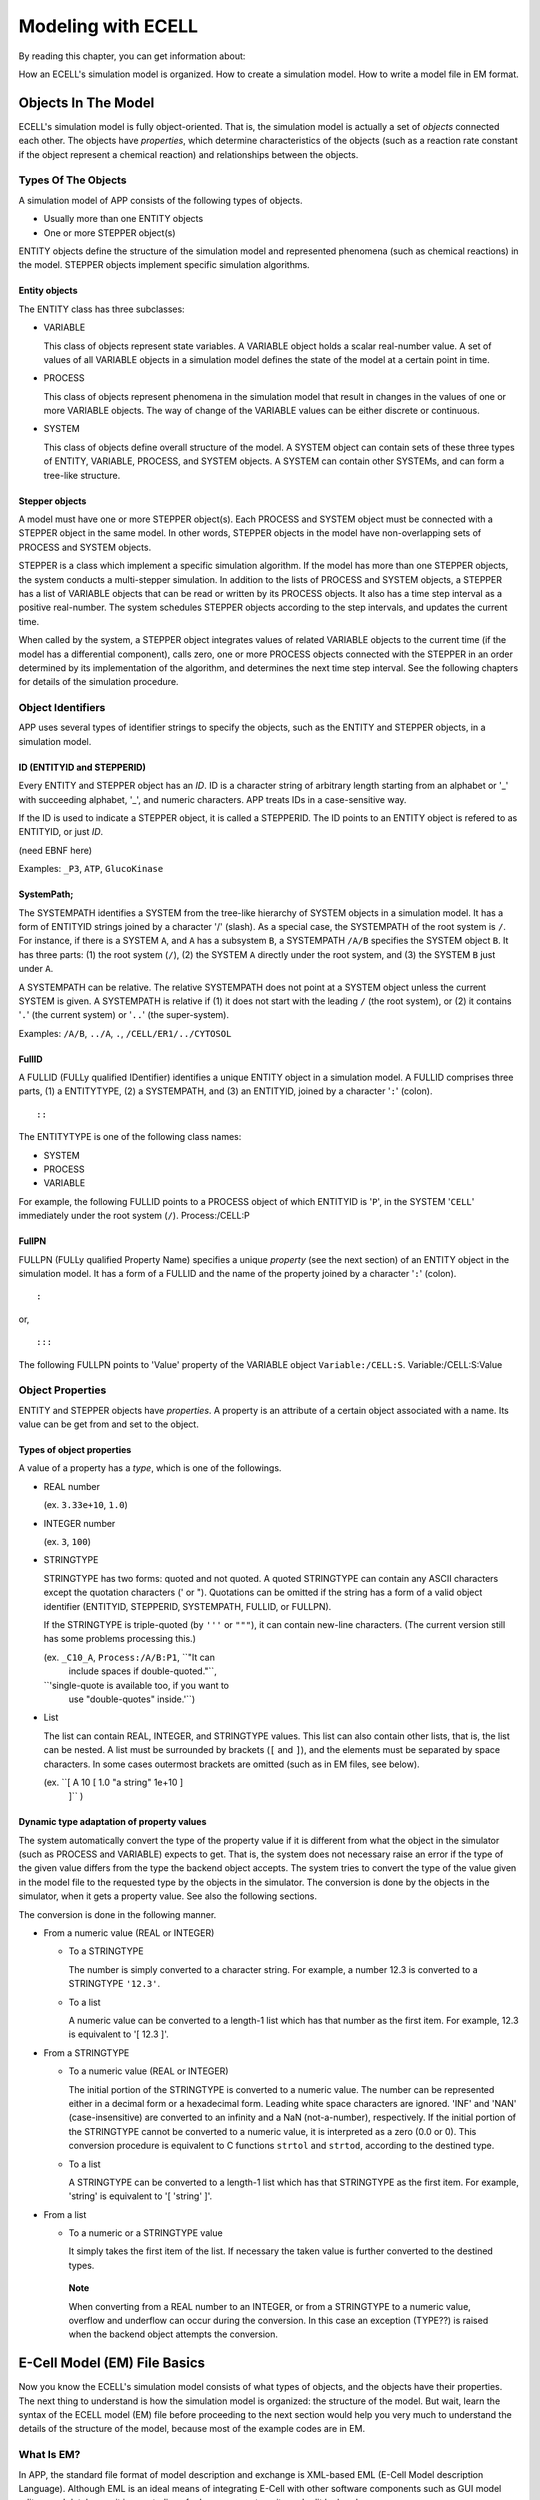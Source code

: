 ===================
Modeling with ECELL
===================

By reading this chapter, you can get information about:

How an ECELL's simulation model is organized.
How to create a simulation model.
How to write a model file in EM format.

Objects In The Model
====================

ECELL's simulation model is fully object-oriented. That is, the
simulation model is actually a set of *objects* connected each other.
The objects have *properties*, which determine characteristics of the
objects (such as a reaction rate constant if the object represent a
chemical reaction) and relationships between the objects.

Types Of The Objects
--------------------

A simulation model of APP consists of the following types of objects.

-  Usually more than one ENTITY objects

-  One or more STEPPER object(s)

ENTITY objects define the structure of the simulation model and
represented phenomena (such as chemical reactions) in the model. STEPPER
objects implement specific simulation algorithms.

Entity objects
~~~~~~~~~~~~~~

The ENTITY class has three subclasses:

-  VARIABLE

   This class of objects represent state variables. A VARIABLE object
   holds a scalar real-number value. A set of values of all VARIABLE
   objects in a simulation model defines the state of the model at a
   certain point in time.

-  PROCESS

   This class of objects represent phenomena in the simulation model
   that result in changes in the values of one or more VARIABLE objects.
   The way of change of the VARIABLE values can be either discrete or
   continuous.

-  SYSTEM

   This class of objects define overall structure of the model. A SYSTEM
   object can contain sets of these three types of ENTITY, VARIABLE,
   PROCESS, and SYSTEM objects. A SYSTEM can contain other SYSTEMs, and
   can form a tree-like structure.

Stepper objects
~~~~~~~~~~~~~~~

A model must have one or more STEPPER object(s). Each PROCESS and SYSTEM
object must be connected with a STEPPER object in the same model. In
other words, STEPPER objects in the model have non-overlapping sets of
PROCESS and SYSTEM objects.

STEPPER is a class which implement a specific simulation algorithm. If
the model has more than one STEPPER objects, the system conducts a
multi-stepper simulation. In addition to the lists of PROCESS and SYSTEM
objects, a STEPPER has a list of VARIABLE objects that can be read or
written by its PROCESS objects. It also has a time step interval as a
positive real-number. The system schedules STEPPER objects according to
the step intervals, and updates the current time.

When called by the system, a STEPPER object integrates values of related
VARIABLE objects to the current time (if the model has a differential
component), calls zero, one or more PROCESS objects connected with the
STEPPER in an order determined by its implementation of the algorithm,
and determines the next time step interval. See the following chapters
for details of the simulation procedure.

Object Identifiers
------------------

APP uses several types of identifier strings to specify the objects,
such as the ENTITY and STEPPER objects, in a simulation model.

ID (ENTITYID and STEPPERID)
~~~~~~~~~~~~~~~~~~~~~~~~~~~

Every ENTITY and STEPPER object has an *ID*. ID is a character string of
arbitrary length starting from an alphabet or '\_' with succeeding
alphabet, '\_', and numeric characters. APP treats IDs in a
case-sensitive way.

If the ID is used to indicate a STEPPER object, it is called a
STEPPERID. The ID points to an ENTITY object is refered to as ENTITYID,
or just *ID*.

(need EBNF here)

Examples: ``_P3``, ``ATP``, ``GlucoKinase``

SystemPath;
~~~~~~~~~~~

The SYSTEMPATH identifies a SYSTEM from the tree-like hierarchy of
SYSTEM objects in a simulation model. It has a form of ENTITYID strings
joined by a character '/' (slash). As a special case, the SYSTEMPATH of
the root system is ``/``. For instance, if there is a SYSTEM ``A``, and
``A`` has a subsystem ``B``, a SYSTEMPATH ``/A/B`` specifies the SYSTEM
object ``B``. It has three parts: (1) the root system (``/``), (2) the
SYSTEM ``A`` directly under the root system, and (3) the SYSTEM ``B``
just under ``A``.

A SYSTEMPATH can be relative. The relative SYSTEMPATH does not point at
a SYSTEM object unless the current SYSTEM is given. A SYSTEMPATH is
relative if (1) it does not start with the leading ``/`` (the root
system), or (2) it contains '``.``\ ' (the current system) or '``..``\ '
(the super-system).

Examples: ``/A/B``, ``../A``, ``.``, ``/CELL/ER1/../CYTOSOL``

FullID
~~~~~~

A FULLID (FULLy qualified IDentifier) identifies a unique ENTITY object
in a simulation model. A FULLID comprises three parts, (1) a ENTITYTYPE,
(2) a SYSTEMPATH, and (3) an ENTITYID, joined by a character '``:``\ '
(colon).

::

    ::

The ENTITYTYPE is one of the following class names:

-  SYSTEM

-  PROCESS

-  VARIABLE

For example, the following FULLID points to a PROCESS object of which
ENTITYID is '``P``\ ', in the SYSTEM '``CELL``\ ' immediately under the
root system (``/``). Process:/CELL:P

FullPN
~~~~~~

FULLPN (FULLy qualified Property Name) specifies a unique *property*
(see the next section) of an ENTITY object in the simulation model. It
has a form of a FULLID and the name of the property joined by a
character '``:``\ ' (colon).

::

    :

or,

::

    :::

The following FULLPN points to 'Value' property of the VARIABLE object
``Variable:/CELL:S``. Variable:/CELL:S:Value

Object Properties
-----------------

ENTITY and STEPPER objects have *properties*. A property is an attribute
of a certain object associated with a name. Its value can be get from
and set to the object.

Types of object properties
~~~~~~~~~~~~~~~~~~~~~~~~~~

A value of a property has a *type*, which is one of the followings.

-  REAL number

   (ex. ``3.33e+10``, ``1.0``)

-  INTEGER number

   (ex. ``3``, ``100``)

-  STRINGTYPE

   STRINGTYPE has two forms: quoted and not quoted. A quoted STRINGTYPE
   can contain any ASCII characters except the quotation characters ('
   or "). Quotations can be omitted if the string has a form of a valid
   object identifier (ENTITYID, STEPPERID, SYSTEMPATH, FULLID, or
   FULLPN).

   If the STRINGTYPE is triple-quoted (by ``'''`` or ``"""``), it can
   contain new-line characters. (The current version still has some
   problems processing this.)

   (ex. ``_C10_A``, ``Process:/A/B:P1``, ``"It can
             include spaces if double-quoted."``,
   ``'single-quote is available too, if you want to
             use "double-quotes" inside.'``)

-  List

   The list can contain REAL, INTEGER, and STRINGTYPE values. This list
   can also contain other lists, that is, the list can be nested. A list
   must be surrounded by brackets (``[`` and ``]``), and the elements
   must be separated by space characters. In some cases outermost
   brackets are omitted (such as in EM files, see below).

   (ex. ``[ A 10 [ 1.0 "a string" 1e+10 ]
             ]`` )

Dynamic type adaptation of property values
~~~~~~~~~~~~~~~~~~~~~~~~~~~~~~~~~~~~~~~~~~

The system automatically convert the type of the property value if it is
different from what the object in the simulator (such as PROCESS and
VARIABLE) expects to get. That is, the system does not necessary raise
an error if the type of the given value differs from the type the
backend object accepts. The system tries to convert the type of the
value given in the model file to the requested type by the objects in
the simulator. The conversion is done by the objects in the simulator,
when it gets a property value. See also the following sections.

The conversion is done in the following manner.

-  From a numeric value (REAL or INTEGER)

   -  To a STRINGTYPE

      The number is simply converted to a character string. For example,
      a number 12.3 is converted to a STRINGTYPE ``'12.3'``.

   -  To a list

      A numeric value can be converted to a length-1 list which has that
      number as the first item. For example, 12.3 is equivalent to '[
      12.3 ]'.

-  From a STRINGTYPE

   -  To a numeric value (REAL or INTEGER)

      The initial portion of the STRINGTYPE is converted to a numeric
      value. The number can be represented either in a decimal form or a
      hexadecimal form. Leading white space characters are ignored.
      'INF' and 'NAN' (case-insensitive) are converted to an infinity
      and a NaN (not-a-number), respectively. If the initial portion of
      the STRINGTYPE cannot be converted to a numeric value, it is
      interpreted as a zero (0.0 or 0). This conversion procedure is
      equivalent to C functions ``strtol`` and ``strtod``, according to
      the destined type.

   -  To a list

      A STRINGTYPE can be converted to a length-1 list which has that
      STRINGTYPE as the first item. For example, 'string' is equivalent
      to '[ 'string' ]'.

-  From a list

   -  To a numeric or a STRINGTYPE value

      It simply takes the first item of the list. If necessary the taken
      value is further converted to the destined types.

    **Note**

    When converting from a REAL number to an INTEGER, or from a
    STRINGTYPE to a numeric value, overflow and underflow can occur
    during the conversion. In this case an exception (TYPE??) is raised
    when the backend object attempts the conversion.

E-Cell Model (EM) File Basics
=============================

Now you know the ECELL's simulation model consists of what types of
objects, and the objects have their properties. The next thing to
understand is how the simulation model is organized: the structure of
the model. But wait, learn the syntax of the ECELL model (EM) file
before proceeding to the next section would help you very much to
understand the details of the structure of the model, because most of
the example codes are in EM.

What Is EM?
-----------

In APP, the standard file format of model description and exchange is
XML-based EML (E-Cell Model description Language). Although EML is an
ideal means of integrating E-Cell with other software components such as
GUI model editors and databases, it is very tedious for human users to
write and edit by hand.

E-Cell Model (EM) is a file format with a programming language-like
syntax and a powerful embedded EMPY preprocessor, which is designed to
be productive and intuitive especially when handled by text editors and
other text processing programs. Semantics of EM and EML files are almost
completely equivalent to each other, and going between these two formats
is meant to be possible with no loss of information (some exceptions are
comments and directions to the preprocessor in EM). The file suffix of
EM files is ".em".

Why and when use EM?
~~~~~~~~~~~~~~~~~~~~

Although E-Cell Modeling Environment (which is under development) will
provide means of more sophisticated, scalable and intelligent model
construction on the basis of EML, learning syntax and semantics of EM
may help you get the idea of how object model inside ECELL is organized
and how it is driven to conduct simulations. Furthermore, owing to the
nature of the plain programming language-like syntax, EM can be used as
a simple and intuitive tool to communicate with other ECELL users. In
fact, this manual uses EM to illustrate how the model is constructed in
ECELL

EM files can be viewed as EML generator scripts.

EM At A Glance
--------------

Before getting into the details of EM syntax, let's have a look at a
tiny example. It's very simple, but you do not need to understand
everything for the moment.

::

    Stepper ODEStepper( ODE_1 ) 
    { 
            # no property 
    } 
     
    System System( / ) 
    { 
            StepperID       ODE_1;

            Variable Variable( SIZE )
            {
                    Value   1e-18; 
            }
     
            Variable Variable( S ) 
            { 
                    Value   10000; 
            } 
     
            Variable Variable( P ) 
            { 
                    Value   0; 
            } 

            Process MassActionFluxProcess( E ) 
            { 
                    Name  "A mass action from S to P."
                    k     1.0; 

                    VariableReferenceList [ S0 :.:S -1 ] 
                                          [ P0 :.:P 1 ];
            } 
     
    } 

This example is a model of a mass-action differential equation. In this
example, the model has a STEPPER ``ODE_1`` of class ODEStepper, which is
a generic ordinary differential equation solver. The model also has the
root system (``/``). The root sytem has the StepperID property, and four
ENTITY objects, VARIABLEs ``SIZE``, ``S`` and ``P``, and the PROCESS
``E``. ``SIZE`` is a special name of the VARIABLE, that determines the
size of the compartment. If the compartment is three-dimensional, it
means the volume of the compartment in [L] (liter). That value is used
to calculate concentrations of other VARIABLEs. These ENTITY objects
have their property values of several different types. For example,
``StepperID`` of the root system is the string without quotes
(``ODE_1``). The initial value given to Value property of the VARIABLE
``S`` is an integer number ``10000`` (and this is automatically
converted to a real number ``10000.0`` when the VARIABLE gets it because
the type of the Value property is REAL). Name property of the PROCESS
``E`` is the quoted string ``"A mass action from S to P"``, and 'k' of it is the real number
``1.0``. VariableReferenceList property of ``E`` is the list of two
lists, which contain strings (such as ``S0``), and numbers (such as
``-1``). The list contain relative FULLIDs (such as ``:.:S``) without
quotes.

General Syntax Of EM
--------------------

Basically an EM is (and thus an EML is) a list of just one type of
directives: *object instantiation*. As we have seen, ECELL's simulation
models have only two types of 'objects'; STEPPER and ENTITY. After
creating an object, property values of the object must be set. Therefore
the object instantiation has two steps: (1) creating the object and (2)
setting properties.

General form of object instantiation statements
~~~~~~~~~~~~~~~~~~~~~~~~~~~~~~~~~~~~~~~~~~~~~~~

The following is the general form of definition (instantiation) of an
object in EM:

::

    TYPE CLASSNAME( ID )
    """INFO ()"""
    { 
            PROPERTY_NAME_1 PROPERTY_VALUE_1;
            PROPERTY_NAME_2 PROPERTY_VALUE_2;
            ...
            PROPERTY_NAME_n PROPERTY_VALUE_n;
    } 

where:

-  TYPE

   The type of the object, which is one of the followings:

   -  STEPPER

   -  VARIABLE

   -  PROCESS

   -  SYSTEM

-  ID

   This is a *StepperID* if the object type is STEPPER. If it is SYSTEM,
   put a SYSTEMPATH here. Fill in an ENTITYID if it is a VARIABLE or a
   PROCESS.

-  CLASSNAME

   The classname of this object. This class must be a subclass of the
   baseclass defined by *TYPE*. For example, if the *TYPE* is PROCESS,
   *CLASSNAME* must be a subclass of PROCESS, such as
   MassActionFluxProcess.

-  INFO

   An annotation for this object. This field is optional, and is not
   used in the simulation. A quoted single-line ("string") or a
   multi-line string ("""multi-line string""") can be put here.

-  PROPERTY

   An object definition has zero or more properties.

   The property starts with an unquoted property name string, followed
   by a property value, and ends with a semi-colon (``;``). For example,
   if the property name is Concentration and the value is ``10.0``, it
   may look like: Concentration 10.0;

   REAL, INTEGER, STRINGTYPE, and List are allowed as property value
   types (See the Object Properties section above).

   If the value is a List, outermost brackets are omitted. For example,
   to put a list

   ::

       [ 10 "string" [ LIST ] ]

   into a property slot ``Foo``, write a line in the object definition
   like this: Foo 10 "string" [ LIST ];

       **Note**

       All property values are lists, even if it is a scalar REAL
       number. Remember a number '1.0' is interconvertible with a
       length-1 list '[ 1.0 ]'. Therefore the system can correctly
       interpret property values without the brackets.

       In other words, if the property value is bracketed, for example,
       the following property value

       ::

           Foo [ 10 [ LIST ] ];

       is interpreted by the system as a length-1 List

       ::

           [ [ 10 [ LIST ] ] ]

       of which the first item is a list

       ::

           [ 10 [ LIST ] ]

       This may or may not be what you intend to have.

Macros And Preprocessing
------------------------

Before converting to EML, ``ecell3-em2eml`` command invokes the EMPY
program to preprocess the given EM file.

By using EMPY, you can embed any PYTHON expressions and statements after
'@' in an EM file. Put a PYTHON expression inside '@( python expression
)', and the macro will be replated with an evaluation of the expression.
If the expression is very simple, '()' can be ommited. Use '@{ pytyon
statements }' to embed PYTHON statements. For example, the following
code:

::

    @(AA='10')
    @AA

is expanded to:

::

    10

Of course the statement can be multi-line. This code

::

    @{
      def f( str ):
          return str + ' is true.'
    }

    @f( 'Video Games Boost Visual Skills' )

is expanded to

::

    Video Games Boost Visual Skills is true.

EMPY can also be used to include other files. The following line is
replaced with the content of the file ``foo.em`` immediately before the
EM file is converted to an EML:

::

    @include( 'foo.em' )

Use ``-E`` option of ``ecell3-em2eml`` command to see what happens in
the preprocessing. With this option, it outputs the result of the
preprocessing to standard output and stops without creating an EML file.

It has many more nice features. See the appendix A for the full
description of the EMPY program.

Comments
--------

The comment character is a sharp '#'. If a line contains a '#' outside a
quoted-string, anything after the character is considered a comment, and
not processed by the ``ecell3-em2eml`` command.

This is processed differently from the EMPY comments (@#). This comment
character is processed by the EMPY as a usual character, and does not
have an effect on the preprocessor. That is, the part of the line after
'#' is not ignored by EMPY preprocessor. To comment out an EMPY macro,
the EMPY comment (@#) must be used.

Structure Of The Model
======================

Top Level Elements
------------------

Usually an EM has one or more STEPPER and one or more SYSTEM statements.
These statements are top-level elements of the file. General structure
of an EM file may look like this:

::

    STEPPER_0
    STEPPER_1
    ...
    STEPPER_n

    SYSTEM_0 # the root system ( '/' )
    SYSTEM_1
    ...
    SYSTEM_m

``STEPPER_?`` is a STEPPER statement and ``SYSTEM_?`` is a SYSTEM
statement.

Systems
-------

The root system
~~~~~~~~~~~~~~~

The model must have a SYSTEM with a SYSTEMPATH '``/``\ '. This SYSTEM is
called the *root system* of the model.

::

    System System( / )
    {
        # ...
    }

The class of the root system is always System, no matter what class you
specify. This is because the simulator creates the root sytem when it
starts up, before loading the model file. That is, the statement does
not actually create the root system object when loading the EML file,
but just set its property values. Consequently the class name specified
in the EML is ignored. The model file must always have this root system
statement, even if you have no property to set.

Constructing the system tree
~~~~~~~~~~~~~~~~~~~~~~~~~~~~

If the model has more than one SYSTEM objects, it must form a tree which
starts from the root system (/). For example, the following is *not* a
valid EM.

::

    System System( / )
    {
    }

    System System( /CELL0/MITOCHONDRION0 )
    {
    }

This is invalid because these two SYSTEM objects, ``/`` and
``/CELL0/MITOCHONDRION0`` are not connected to each other, nor form a
single tree. Adding another SYSTEM, ``/CELL0``, makes it valid.

::

    System System( / )
    {
    }

    System System( /CELL0 )
    {
    }

    System System( /CELL0/MITOCHONDRION0 )
    {
    }

Of course a SYSTEM can have arbitrary number of sub-systems.

::

    System System( / )
    {
    }

    System System( /CELL1 ) {}
    System System( /CELL2 ) {}
    System System( /CELL3 ) {}
    # ...

    **Note**

    In future versions, the system will support composing a model from
    multiple model files (EMs or EMLs). This is not the same as the EM's
    file inclusion by EMPY preprocessor.

Sizes of the Systems
~~~~~~~~~~~~~~~~~~~~

If you want to define the size of a SYSTEM, create a VARIABLE with an ID
'``SIZE``\ '. If the SYSTEM models a three-dimensional compartment, the
``SIZE`` here means the volume of that compartment. The unit of the
volume is [L] (liter). In the next example, size of the root system is
``1e-18``.

::

    System System( / )
    {
        Variable Variable( SIZE )    # the size (volume) of this compartment
        {
            Value   1e-18;
        }
    }

If a System has no '``SIZE``\ ' VARIABLE, then it shares the ``SIZE``
VARIABLE with its supersystem. The root system always has its SIZE
VARIABLE. If it is not given by the model file, then the simulator
automatically creates it with the default value 1.0. The following
example has four SYSTEM objects, and two of them (``/`` and
``/COMPARTMENT``) have their own ``SIZE`` variables. Remaining two
(``/SUBSYSTEM`` and its subsystem ``/SUBSYSTEM/SUBSUBSYSTEM``) share the
``SIZE`` VARIABLE with the root system.

::

    System System( / )                       # SIZE == 1.0 (default)
    {
        # no SIZE
    }

    System System( /COMPARTMENT )            # SIZE == 2.0e-15
    {
        Variable Variable( SIZE )
        {
            Value 2.0e-15
        }
    }

    System System( /SUBSYSTEM )              # SIZE == SIZE of the root sytem
    {
        # no SIZE
    }

    System System( /SUBSYSTEM/SUBSUBSYSTEM ) # SIZE == SIZE of the root system
    {
        # no SIZE
    }

    **Note**

    Behavior of the system when zero or negative number is set to SIZE
    is undefined.

    **Note**

    Currently, the unit of the SIZE is (10 cm)^\ *d*, where d is
    dimension of the SYSTEM. If d is 3, it is (10 cm)^3 == liter. This
    specification is still under discussion, and is subject to change in
    future versions.

Variables And Processes
-----------------------

A SYSTEM statement has zero, one or more VARIABLE and PROCESS statements
in addition to its properties.

::

    System System( / )
    {
        # ... properties of this System itself comes here..

        Variable Variable( V0 ) {}
        Variable Variable( V1 ) {}
        # ...
        Variable Variable( Vn ) {}

        Process SomeProcess( P0 )  {}
        Process SomeProcess( P1 )  {}
        # ...
        Process OtherProcess( Pm ) {}
    }

Do not put a SYSTEM statement inside SYSTEM.

Connecting Steppers With Entity Objects
---------------------------------------

Any PROCESS and VARIABLE object in the model must be connected with a
STEPPER by setting its StepperID property. If the StepperID of a PROCESS
is omitted, it defaults to that of its supersystm (the SYSTEM the
PROCESS belongs to). StepperID of SYSTEM cannot be omitted.

In the following example, the root sytem is connected to the STEPPER
``STEPPER0``, and the PROCESS ``P0`` and ``P1`` belong to STEPPERs
``STEPPER0`` and ``STEPPER1``, respectively.

::

    Stepper SomeClassOfStepper( STEPPER0 )    {}
    Stepper AnotherClassOfStepper( STEPPER1 ) {}

    System System( / )  # connected to STEPPER0
    {
        StepperID     STEPPER0;

        Process AProcess( P0 )     # connected to STEPPER0
        {
            # No StepperID specified.
        }

        Process AProcess( P1 )     # connected to STEPPER1
        {
            StepperID     STEPPER1;
        }
    }

Connections between STEPPERs and VARIABLEs are automatically determined
by the system, and cannot be specified manually. See the next section.

Connecting Variable Objects With Processes
------------------------------------------

A PROCESS object changes values of VARIABLE object(s) according to a
certain procedure, such as the law of mass action. What VARIABLE objects
the PROCESS works on cannot be determined when it is programmed, but it
must be specified by the modeler when the PROCESS takes part in the
simulation. VariableReferenceList property of the PROCESS relates some
VARIABLE objects with the PROCESS.

VariableReferenceList is a list of *VARIABLEREFERENCEs*. A
VARIABLEREFERENCE, in turn, is usually a list of the following four
elements:

::

    [     ]

The last two fields can be omitted:

::

    [    ]

or,

::

    [   ]

These elements have the following meanings.

1. Reference name

   This field gives a local name inside the PROCESS to this
   VARIABLEREFERENCE. Some PROCESS classes use this name to identify
   particular instances of VARIABLEREFERENCE.

   Currently, this reference name must be set for all
   VARIABLEREFERENCEs, even if the PROCESS does not use the name at all.

   Lexical rule for this field is the same as the ENTITYID; leading
   alphabet or '\_' with trailing alphabet, '\_', and numeric
   characters.

2. FULLID

   This FULLID specifies the VARIABLE that this VARIABLEREFERENCE points
   to.

   The SYSTEMPATH of this FULLID can be relative. Also, ENTITYTYPE can
   be omitted. That is, writing like this is allowed:

   ::

       :.:S0

   instead of

   ::

       Variable:/CELL:S0

   , if the PROCESS exists in the SYSTEM ``/CELL``.

3. Coefficient (*optional*)

   This coefficient is an integer value that defines weight of the
   connection between the PROCESS and the VARIABLE that this
   VARIABLEREFERENCE points to.

   If this value is a non-zero integer, then this VARIABLEREFERENCE is
   said to be a *mutator VARIABLEREFERENCE*, and the PROCESS can change
   the value of the VARIABLE. If the value is zero, this
   VARIABLEREFERENCE is not a mutator, and the PROCESS should not change
   the value of the VARIABLE.

   If the PROCESS represents a chemical reaction, this value is usually
   interpreted by the PROCESS as a stoichiometric constant. For example,
   if the coefficient is -1, the value of the VARIABLE is decreased by 1
   in a single occurence of the forward reaction.

   If omitted, *this field defaults to zero*.

4. *isAccessor* flag (*optional*)

   This is a binary flag; set either 1 (true) or 0 (false). If this
   *isAccessor* flag is false, it indicates that the behavior of PROCESS
   is not affected by the VARIABLE that this VARIABLEREFERENCE points
   to. That is, the PROCESS never reads the value of the VARIABLE. The
   PROCESS may or may not change the VARIABLE regardless of the value of
   this field.

   Some PROCESS objects automatically sets this information, if it knows
   it never changes the value of the VARIABLE of this VARIABLEREFERENCE.
   Care should be taken when you set this flag manually, because many
   PROCESS classes do not check this flag when actually read the value
   of the VARIABLE.

   *The default is 1 (true).* This field is often omitted.

       **Note**

       In multi-stepper simulations, this information sometimes helps
       the system to run efficiently. If the system knows, for example,
       all PROCESS objects in the STEPPER ``A`` do not change any
       VARIABLE connected to the other STEPPER ``B``, it can give ``B``
       more chance to have larger stepsizes, rather than always checking
       whether STEPPER ``A`` changed some of the VARIABLE objects. This
       flag is mainly used when there are more than one STEPPERs.

Consider a reaction PROCESS in the root system, ``R``, consumes the
VARIABLE ``S`` and produces the VARIABLE ``P``, taking ``E`` as the
enzyme. This class of PROCESS requires to give the enzyme as a
VARIABLEREFERENCE of name ``ENZYME``. All the VARIABLE objects are in
the root system. In EM, VariableReferenceList of this PROCESS may appear
like this:

::

    System System( / )
    {
        # ...
        Variable Variable( S ) {}
        Variable Variable( P ) {}
        Variable Variable( E ) {}

        Process SomeReactionProcess( R )
        {
            # ...
            VariableReferenceList [ S0     :.:S -1 ]
                                  [ P0     :.:P  1 ]
                                  [ ENZYME :.:E  0 ];

        }
    }

Modeling Schemes
================

ECELL is a multi-algorithm simulator. It can run any kind of simulation
algorithms, both discrete and continuous, and these simulation
algorithms can be used in any combinations. This section exlains how you
can find appropriate set of object classes for your modeling and
simulation projects. This section does not give a complete list of
available object classes nor detailed usage of those classes. Read the
chapter "Standard Dynamic Module Library" for more info.

Discrete Or Continuous ?
------------------------

ECELL can model both discrete and continuous processes, and these can be
mixed in simulation. The system models discrete and continuous systems
by discriminating two different types of PROCESS and STEPPER objects:
discrete PROCESS / STEPPER and continuous PROCESS / STEPPER.

    **Note**

    VARIABLE and SYSTEM do not have special discrete and continuous
    classes. The base VARIABLE class supports both discrete and
    continous operations, because it can be connected to any types of
    PROCESS and STEPPER objects. SYSTEM objects do not do any
    computation that needs to discriminate discrete and continuos.

Discrete classes
~~~~~~~~~~~~~~~~

A PROCESS object that models discrete changes of one or more VARIABLE
objects is called a *discrete PROCESS*, and it must be used in
conjunction with a *discrete STEPPER*. A discrete PROCESS directly
changes the *values* of related VARIABLE objects when its STEPPER
requests to do so.

There are two types of discrete PROCESS / STEPPER classes: discrete and
discrete event.

-  Discrete

   A discrete PROCESS changes values of connected VARIABLE objects (i.e.
   appear in its VariableReferenceList property) discretely. In the
   current version, there is no special class named DiscreteProcess,
   because the base PROCESS class is already a discrete PROCESS by
   default. The manner of the change of VARIABLE values is determined
   from values of its accessor VARIABLEREFERENCEs, its property values,
   and sometimes the current time of the STEPPER. Unlike discrete event
   PROCESS, which is explained in the next item, it does not necessary
   specify when the discrete changes of VARIABLE values occur. Instead,
   it is unilaterally determined and fired by a discrete STEPPER.

   A STEPPER that requires all PROCESS objects connected is discrete
   PROCESS objects is call a discrete STEPPER. The current version has
   no special class DiscreteStepper, because the base STEPPER class is
   already discrete.

-  Discrete event

   Discrete event is a special case of discreteness. The system provides
   DiscreteEventStepper and DiscreteEventProcess classes for
   discrete-event modeling. In addition to the ordinary firing method
   (fire() method) of the base PROCESS class, the DiscreteEventProcess
   defines a method to calculate *when* is the next occurrence of the
   event (the discrete change of VARIABLE values that this discrete
   event PROCESS models) from values of its accessor VARIABLEREFERENCEs,
   its property values, and the current time of the STEPPER.
   DiscreteEventStepper uses information given by this method to
   determine when each of discrete event PROCESS should be fired.
   DiscreteEventStepper is instantiatable. See the chapter Standard
   Dynamic Module Library for more detailed description of how
   DiscreteEventStepper works.

Continuous classes
~~~~~~~~~~~~~~~~~~

On the other hand, a PROCESS that calculates continuous changes of
VARIABLE objects is called a *continuous PROCESS*, and is used in
combination with a *continuous STEPPER*. Continuous PROCESS objects
simulate the phenomena that represents by setting *velocities* of
connected VARIABLE objects, rather than directly changing their values
in the case of discrete PROCESS objects. A continuous STEPPER integrates
the values of VARIABLE objects from the velocities given by the
continuous PROCESS objects, and determines when the velocities should be
recalculated by the PROCESS objects. A typical application of continuous
PROCESS and STEPPER objects is to implement differential equations and
differential equation solvers, respectively, to form a simulation system
of the system of differential equations.

Some Available Discrete Classes
-------------------------------

Followings are some available discrete classes.

NRStepper and GillespieProcess (Gillespie-Gibson pair)
~~~~~~~~~~~~~~~~~~~~~~~~~~~~~~~~~~~~~~~~~~~~~~~~~~~~~~

An example of discrete-event simulation method provided by ECELL is a
variant of Gillespie's stochastic algorithm, the Next Reaction Method,
or Gillespie-Gibson algorithm. NRStepper class implements this
algorithm. When this STEPPER is used in conjunction with
GillespieProcess objects, which is a subclass of DiscreteEventProcess
and calculates a time of the next occurence of the reaction using
Gillespie's reaction probability equation and a random number, ECELL
conducts a Gillespie-Gibson stochastic simulation of elementary chemical
reactions. In fact, the Next Reaction Method is nothing but a standard
discrete event simulation algorithm, and NRStepper is just an alias of
the DiscreteEventStepper class.

Usage of this pair of classes of objects is simple: just set the
StepperID, VariableReferenceList and the rate constant property k of
those GillespieProcess objects.

DiscreteTimeStepper
~~~~~~~~~~~~~~~~~~~

A type of discrete STEPPER that is provided by the system is
*DiscreteTimeStepper*. This class of STEPPER, when instantiated, calls
all discrete PROCESS objects with a fixed user-specified time-interval.
For example, if the model has a DiscreteTimeStepper with 0.001 (second)
of StepInterval property, it fires all of its PROCESS objects every
milli-second. DiscreteTimeStepper is discrete time because it does not
have time between steps; it ignores a signal from other STEPPER objects
(*STEPPER interruption*) that notifies a change of system state (values
of VARIABLE objects) that may affect its PROCESS objects. Such a change
is reflected in the next step.

PassiveStepper
~~~~~~~~~~~~~~

Another class of discrete STEPPER is PassiveStepper. This can partially
be seen as a DiscreteTimeStepper with an infinite StepInterval, but
there is a difference. Unlike DiscreteTimeStepper, this does *not*
ignore STEPPER interruptions, which notify change in the system state
that may affect this STEPPER's PROCESS objects.

This STEPPER is used when some special procedures (coded in discrete
PROCESS objects) must be invoked when other STEPPER object may have
changed a value or a velocity of at least one VARIABLE that this
STEPPER's PROCESS objects accesses.

PythonProcess
~~~~~~~~~~~~~

PythonProcess allows users to script a PROCESS object in full PYTHON
syntax.

initialize() and fire() methods can be scripted with InitializeMethod
and FireMethod properties, respectively.

PythonProcess can be either discrete or continuous. This 'operation
mode' can be specified by setting IsContinuous property. The default is
false (0), or discrete. To switch to the continuous mode, set 1 to the
property:

::

    Process PythonProcess( PY1 )
    {
        IsContinuous 1;
    }

In addition to regular PYTHON constructs, the following objects,
methods, and attributes are available in both of the method properties
(InitializeMethod and FireMethod):

-  Properties

   PythonProcess accepts arbitrary names of properties. For example, the
   following code creates two new properties.

   ::

       Process PythonProcess( PY1 )
       {
           NewProperty "new property";
           KK          3.0;
       }

   These properties can be use in PYTHON methods:

   ::

       Process PythonProcess( PY1 )
       {
           # ... NewProperty and KK are set

           InitializeMethod "print NewProperty";

           FireMethod '''
       KK += 1.0
       print KK 
       ''';
       }

   A new property can also be created within PYTHON methods.

   ::

           InitializeMethod "A = 3.0"; # A is created
           FireMethod "print A * 2";   # A can be used here

   These properties are treated as a global variable.

-  Objects

   -  ``self``

      This is the PROCESS object itself. This has the following
      attributes:

      -  Activity

         The current value of Activity property of this PROCESS.

      -  addValue( ``value`` )

         Add each VARIABLEREFERENCE the ``value`` multiplied by the
         coefficient of the VARIABLEREFERENCE.

         Using this method implies that this PROCESS is discrete. Check
         that IsContinuous property is false.

      -  getSuperSystem()

         This method gets the super system of this PROCESS. See below
         for the attributes of SYSTEM objects.

      -  Priority

         The Priority property of this PROCESS.

      -  setFlux( ``value`` )

         Add each VARIABLEREFERENCE's velocity the ``value`` multiplied
         by the coefficient of the VARIABLEREFERENCE.

         Using this method implies that this PROCESS is continuous.
         Check that IsContinuous property is true.

      -  StepperID

         StepperID of this PROCESS.

   -  VARIABLEREFERENCE

      VARIABLEREFERENCE instances given in the VariableReferenceList
      property of this PROCESS can be used in the PYTHON methods. Each
      instance has the following attributes:

      -  addFlux( ``value`` )

         Multiply the ``value`` by the Coefficient of this
         VARIABLEREFERENCE, and add that to the VARIABLE's velocity.

      -  addValue( ``value`` )

         Add the ``value`` to the Value property of the VARIABLE.

      -  addVelocity( ``value`` )

         Add the ``value`` to the Velocity property of the VARIABLE.

      -  Coefficient

         The coefficient of the VARIABLEREFERENCE

      -  getSuperSystem()

         Get the super system of the VARIABLE. A SYSTEM object is
         returned.

      -  MolarConc

         The concentration of the VARIABLE in Molar [M].

      -  Name

         The name of the VARIABLEREFERENCE.

      -  NumberConc

         The concentration in number [ num / size of the VARIABLE's
         super system. ]

      -  IsFixed

         Zero if the Fixed property of the VARIABLE is false. Otherwise
         a non-zero integer.

      -  IsAccessor

         Zero if the IsAccessor flag of the VARIABLEREFERENCE is false.
         Otherwise a non-zero integer.

      -  TotalVelocity

         The total current velocity. Usually of no use.

      -  Value

         The value of the VARIABLE

      -  Velocity

         The provisional velocity given by the currently stepping
         STEPPER. Usually of no use.

   -  SYSTEM

      A SYSTEM object has the following attributes.

      -  getSuperSystem()

         Get the super system of the SYSTEM. A SYSTEM object is
         returned.

      -  Size

         The size of the SYSTEM.

      -  SizeN\_A

         Equivalent to ``Size *
                     N_A``, where N\_A is a Avogadro's number.

      -  StepperID

         The StepperID of the SYSTEM.

Here is an example uses of PythonProcess.

::

    Process PythonProcess( PY1 )
    {
        # IsContinuous 0; -- default
        FireMethod "S1.Value = S2.Value + S3.Value";
        VariableReferenceList [(S1)] [(S2)] [(S3)];
    }

PythonEventProcess
~~~~~~~~~~~~~~~~~~

This class enables users PYTHON scripting of time-events. In addition to
initialize() and fire(), updateStepInterval() method can be scripted
with this class. Use UpdateStepIntervalMethod property to set this.

In addition to those of PythonProcess, the ``self`` object of
PythonEventProcess has some more attributes:

-  StepInterval

   The most recent StepInterval calculated by the updateStepInterval()
   method.

-  DependentProcessList

   This attribute holds a tuple of IDs of dependent PROCESSes of this
   PROCESS.

This class of objects must be used with a DiscreteEventStepper.

This class is under development.

Other discrete classes
~~~~~~~~~~~~~~~~~~~~~~

STEPPER classes for explicit and implicit tau leaping algorithms are
under development.

A flux-distribution method for hybrid dynamic/static simulation of
biochemical pathways is available with the following classes:
FluxDistributionStepper, FluxDistributionProcess,
QuasiDynamicFluxProcess. Usage of this scheme is to be described.

Some Available Continuous Classes
---------------------------------

ECELL supports both Ordinary Differential Equation (ODE) and
Differential-Algebraic Equation (DAE) models, and has STEPPER classes
for each type of formalisms.

Also, the system is shipped with some continuous PROCESS classes. For
example, MassActionFluxProcess calculates a reaction rate according to
the law of mass action. ExpressionFluxProcess allows users to describe
arbitrary rate equations in model files. PythonProcess and
PythonFluxProcess are used to script PROCESS objects in PYTHON. Some
enzyme kinetics rate laws are also available.

Generic ordinary differential Steppers
~~~~~~~~~~~~~~~~~~~~~~~~~~~~~~~~~~~~~~

If your model is a system of ODEs, then in this version of the software
(version APPVERSION) the recommended choice is ODEStepper. This STEPPER
is a high-performance replacement of ODE45Stepper, which was the choice
for the previous versions.

ODEStepper is implemented so that it can adaptively switch the solving
method between the implicit one (Radau IIA) and the explicit one
(Dormand-Prince), according to the current stiffness of the input.

Some other available ODE STEPPER classes are ODE23Stepper, which
employes a lower (the second) order integration algorithm, and
FixedODE1Stepper that implements the simplest Euler algorithm without an
adaptive step sizing mechanism.

These ODE STEPPER classes except for the FixedODE1Stepper have some
common property slots for user-specifiable parameters. Here is a partial
list:

-  Tolerance

   An error tolerance in local truncation error. Giving this smaller
   numbers forces the STEPPER to take smaller step sizes, and slows down
   the simulation. Greater numbers results in faster run with sacrifice
   of accuracy. A typical number is 1e-6.

-  MinStepInterval

   Species the minimum value of step width. This limit precedes the
   Tolerance property above.

   These properties can also be useful to completely disable the
   adaptive step size control mechanism: set the same number to both of
   the property slots.

-  MaxStepInterval

   This property is no longer supported and has no specific effect if it
   is set

MassActionFluxProcess
~~~~~~~~~~~~~~~~~~~~~

MassActionFluxProcess is a class of PROCESS for simple mass-actions.
This class calculates a flux rate according to the irreversible
mass-action. Use a property k to specify a rate constant.

ExpressionFluxProcess
~~~~~~~~~~~~~~~~~~~~~

ExpressionFluxProcess is designed for easy and efficient representations
of continuous flux rate equations.

Expression property of this class accepts a plain text rate expression.
The expression must be evaluated to give a flux rate in [ number /
second ]. (Note that this is a number per second, not concentration per
second.) Here is an example use of ExpressionFluxProcess:

::

    Process ExpressionFluxProcess( P1 )
    {
        k 0.1;
        Expression "k * S.Value";

        VariableReferenceList [ S :.:S -1 ] [ P :.:P 1 ];
    }

Compared to PythonProcess or PythonFluxProcess below, it runs
significantly faster with sacrifice of some flexibility in scripting.

The following shows elements those can be used in the Expression
property. The set of available arithmetic operators and mathematical
functions are meant to be equivalent to SBML level 2, except control
structures.

-  Constants

   Numbers (e.g. 10, 10.33, 1.33e-5), ``true``, ``false`` (equivalent to
   zero), ``pi`` (Pi), ``NaN`` (Not-a-Number), ``INF`` (Infinity),
   ``N_A`` (Avogadro's number), ``exp`` (the base of natural
   logarithms).

-  Arithmetic operators

   ``+``, ``-``, ``*``, ``/``, ``^`` (power; this can equivalently be
   written as ``pow( x, y )``).

-  Built-in functions

   ``abs``, ``ceil``, ``exp``, \*\ ``fact``, ``floor``, ``log``,
   ``log10``, ``pow`` ``sqrt``, \*\ ``sec``, ``sin``, ``cos``, ``tan``,
   ``sinh``, ``cosh``, ``tanh``, ``coth``, \*\ ``csch``, \*\ ``sech``,
   \*\ ``asin``, \*\ ``acos``, \*\ ``atan``, \*\ ``asec``, \*\ ``acsc``,
   \*\ ``acot``, \*\ ``asinh``, \*\ ``acosh``, \*\ ``atanh``,
   \*\ ``asech``, \*\ ``acsch``, \*\ ``acoth``. (Functions with astarisk
   '\*' are currently not available on the Windows version.)

   All functions but ``pow`` are unary functions. ``pow`` is a binary
   function.

-  Properties

   Similar to PythonProcess, ExpressionFluxProcess accepts arbitrary
   name properties in the model. Unlike PythonProcess, however, these
   properties of this class can hold only REAL values.

-  Objects

   -  ``self``

      This PROCESS object itself. This has the following attribute which
      is a sub set of that of PythonProcess:

      -  getSuperSystem()

   -  VARIABLEREFERENCE

      VARIABLEREFERENCE instances given in the VariableReferenceList
      property of this PROCESS can be used in the expression. Each
      instance has the following set of attributes, which is a sub set
      of that of PythonProcess:

      -  Value

      -  MolarConc

      -  NumberConc

      -  TotalVelocity

      -  Velocity

   -  SYSTEM

      A SYSTEM object has the following two attributes.

      -  Size

      -  SizeN\_A

Below is an example of the basic Michaelis-Menten reaction programmed
with the ExpressionFluxProcess.

::

    Process ExpressionFluxProcess( P )
    {
        Km    1.0;
        Kcat  10;

        Expression "E.Value * Kcat * S.MolarConc / ( S.MolarConc + Km )";

        VariableReferenceList [ S :.:S -1 ] [ P :.:P 1 ] [ E :.:E 0 ];
    }

Some pre-defined reaction rate classes
~~~~~~~~~~~~~~~~~~~~~~~~~~~~~~~~~~~~~~

See the standard dynamic module library reference for availability of
some enzyme kinetics PROCESS classes.

PythonFluxProcess
~~~~~~~~~~~~~~~~~

PythonFluxProcess is almost the same as PythonProcess, except that (1)
it takes just a PYTHON expression (instead of statements) to its
Expression property, and (2) similar to ExpressionFluxProcess, the
evaluated value of the expression is implicitly passed to the setFlux()
method.

Generic differential-algebraic Steppers
~~~~~~~~~~~~~~~~~~~~~~~~~~~~~~~~~~~~~~~

For DAE models, use DAEStepper. The model must form a valid index-1 DAE
system. When a DAE STEPPER detects one or more discrete PROCESS objects,
it assumes that these are *algebraic PROCESS* objects. Thus, all
discrete PROCESS objects in a DAE STEPPER must be algebraic. See below
for what is algebraic PROCESS.

    **Note**

    Because it can be viewed that ODE is a special case of DAE problems
    which does not have a algebraic equations, but only differential
    equations, a DAE STEPPER can be used to run an ODE model. However,
    ODE Steppers are specialized for ODE problems, in terms of both the
    selection of integration algorithms and implementation issues, and
    generally use of an ODE STEPPER benefits in performance when the
    model is a system of ODEs.

Those properties of ODE STEPPER classes described above (such as the
Tolerance property) are also available for DAE STEPPER classes.

Algebraic Processes
~~~~~~~~~~~~~~~~~~~

This is a type of discrete PROCESS, but placed here because it is used
with a DAE STEPPER, which is continuous.

In principle, continuous PROCESS objects must be connected with
continuous STEPPER instances, and a discrete STEPPER is assumed to take
only discrete PROCESS objects. However, there are some exceptions. One
of such is the *algebraic processes*. Strangely enough, in DAE
simulations, seemingly discrete algebraic equations are solved
continuously in conjunction with other differential equations.

Algebraic equations in ECELL has the following form:

::

    0 = g( t, x )

where t is the time and x is a vector of variable references.

The DAE solver system of ECELL uses Activity property of PROCESS objects
to represent the value of the algebraic function ``g( t, x )``. An algebraic PROCESS must *not* change values of
VARIABLE objects explicitly. The DAE STEPPER does this job of finding a
point where the equation ``g()`` holds.

When modeling, be careful about coefficients of VARIABLEREFERENCEs of an
algebraic PROCESS. In most cases, simply set unities. The solver
respects these numbers when solving the system. For example, if the
coefficient of ``A`` is zero, it does not change the variable when
trying to find the solution, while it is used in the calculation of the
equation.

As a means of describing algebraic equations, ExpressionAlgebraicProcess
is available. The usage is the same as ExpressionFluxProcess, except
that the evaluation of its expression is interpreted as the value of the
algebraic function ``g()``.

The following examble describes an equation

::

    a * A + B = 10,  a = 1.5

::

    Stepper DAEStepper( DAE1 ) {}

    Process ExpressionAlgebraicProcess( P )
    {
        StepperID DAE1;

        a    1.5;

        Expression "( a * A + B ) - 10";

        VariableReferenceList [ A :.:A 1 ] [ B :.:B 1 ];
    }

To use C++ or PythonProcess for algebraic equations, call setActivity()
method to set the value of the equation. The following is an example
with a PythonProcess:

::

    Process PythonProcess( PY )
    {
        a    1.5;

        FireMethod "self.setActivity( ( a * A + B ) - 10 )";

        VariableReferenceList [ A :.:A 1 ] [ B :.:B 1 ];
    }

Power-law canonical DEs (S-System and GMA)
~~~~~~~~~~~~~~~~~~~~~~~~~~~~~~~~~~~~~~~~~~

ESSYNSStepper supports S-System and GMA simulations by using the ESSYNS
algorithm. A ESSYNSStepper must be connected with either a
SSystemProcess or a GMAProcess as its sole VARIABLEREFERENCE. Use
SSystemMatrix or GMAMatrix property to set the system parameters.

A sample model under the directory ``doc/sample/ssystem/`` gives an
example usage.

These modules are still under development. More descriptions to come...

Modeling Convensions
====================

Units
-----

In APP, the following units are used. This standard is meant only for
the simulator's internal representation, and any units can be used in
the process of modeling. However, it must be converted to these standard
units before loaded by the simulator.

-  Time

   s (second)

-  Volume

   L (liter)

-  Concentration

   Molar concentration (M, or molar per L (liter), used for example in
   MolarConc property of a VARIABLE object) or,

   Number concentration (number per L (liter), NumberConc property of
   VARIABLE has this unit).


